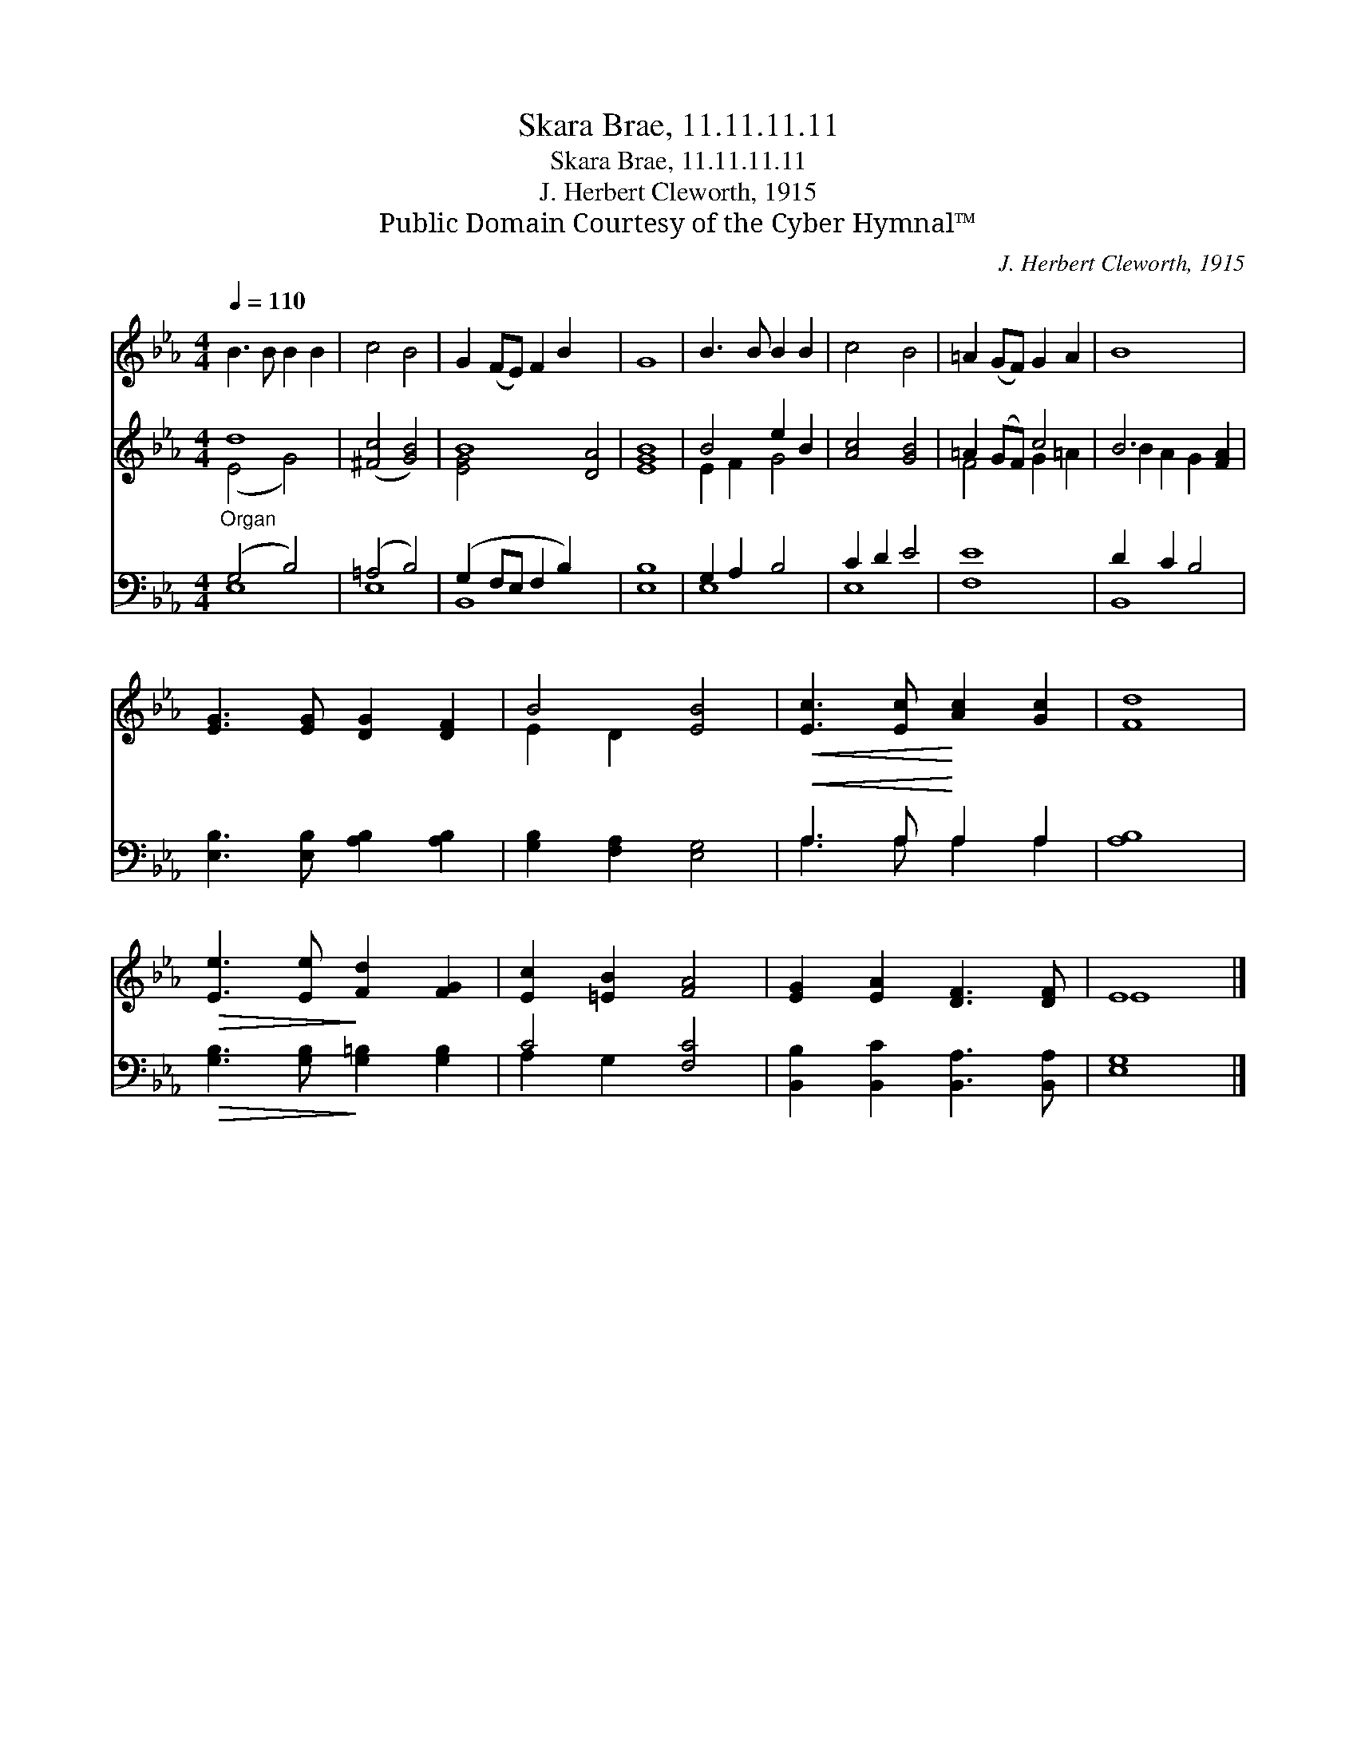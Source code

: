 X:1
T:Skara Brae, 11.11.11.11
T:Skara Brae, 11.11.11.11
T:J. Herbert Cleworth, 1915
T:Public Domain Courtesy of the Cyber Hymnal™
C:J. Herbert Cleworth, 1915
Z:Public Domain
Z:Courtesy of the Cyber Hymnal™
%%score ( 1 2 ) ( 3 4 ) ( 5 6 )
L:1/8
Q:1/4=110
M:4/4
K:Eb
V:1 treble 
V:2 treble 
V:3 treble 
V:4 treble 
V:5 bass 
V:6 bass 
V:1
 B3 B B2 B2 | c4 B4 | G2 (FE) F2 B2 x4 | G8 | B3 B B2 B2 | c4 B4 | =A2 (GF) G2 A2 | B8 | %8
 [EG]3 [EG] [DG]2 [DF]2 | B4 [EB]4 |!<(! [Ec]3 [Ec]!<)! [Ac]2 [Gc]2 | [Fd]8 | %12
!>(! [Ee]3 [Ee]!>)! [Fd]2 [FG]2 | [Ec]2 [=EB]2 [FA]4 | [EG]2 [EA]2 [DF]3 [DF] | E8 |] %16
V:2
 x8 | x8 | x12 | x8 | x8 | x8 | x8 | x8 | x8 | E2 D2 x4 | x8 | x8 | x8 | x8 | x8 | E8 |] %16
V:3
 d8 | ([^Fc]4 [GB]4) | B8 [DA]4 | [EGB]8 | B4 e2 B2 | [Ac]4 [GB]4 | =A2 (GF) c4 | B6 [FA]2 | x8 | %9
 x8 | x8 | x8 | x8 | x8 | x8 | x8 |] %16
V:4
 (E4 G4) | x8 | [EG]4 x8 | x8 | E2 F2 G4 | x8 | F4 G2 =A2 | B2 A2 G2 x2 | x8 | x8 | x8 | x8 | x8 | %13
 x8 | x8 | x8 |] %16
V:5
"^Organ" (G,4 B,4) | (=A,4 B,4) | (G,2 F,E, F,2 B,2) x4 | [E,B,]8 | G,2 A,2 B,4 | C2 D2 E4 | %6
 [F,E]8 | D2 C2 B,4 | [E,B,]3 [E,B,] [A,B,]2 [A,B,]2 | [G,B,]2 [F,A,]2 [E,G,]4 | %10
!<(! A,3 A,!<)! A,2 A,2 | [A,B,]8 |!>(! [G,B,]3 [G,B,]!>)! [G,=B,]2 [G,B,]2 | C4 [F,C]4 | %14
 [B,,B,]2 [B,,C]2 [B,,A,]3 [B,,A,] | [E,G,]8 |] %16
V:6
 E,8 | E,8 | B,,8 x4 | x8 | E,8 | E,8 | x8 | B,,8 | x8 | x8 | A,3 A, A,2 A,2 | x8 | x8 | %13
 A,2 G,2 x4 | x8 | x8 |] %16


